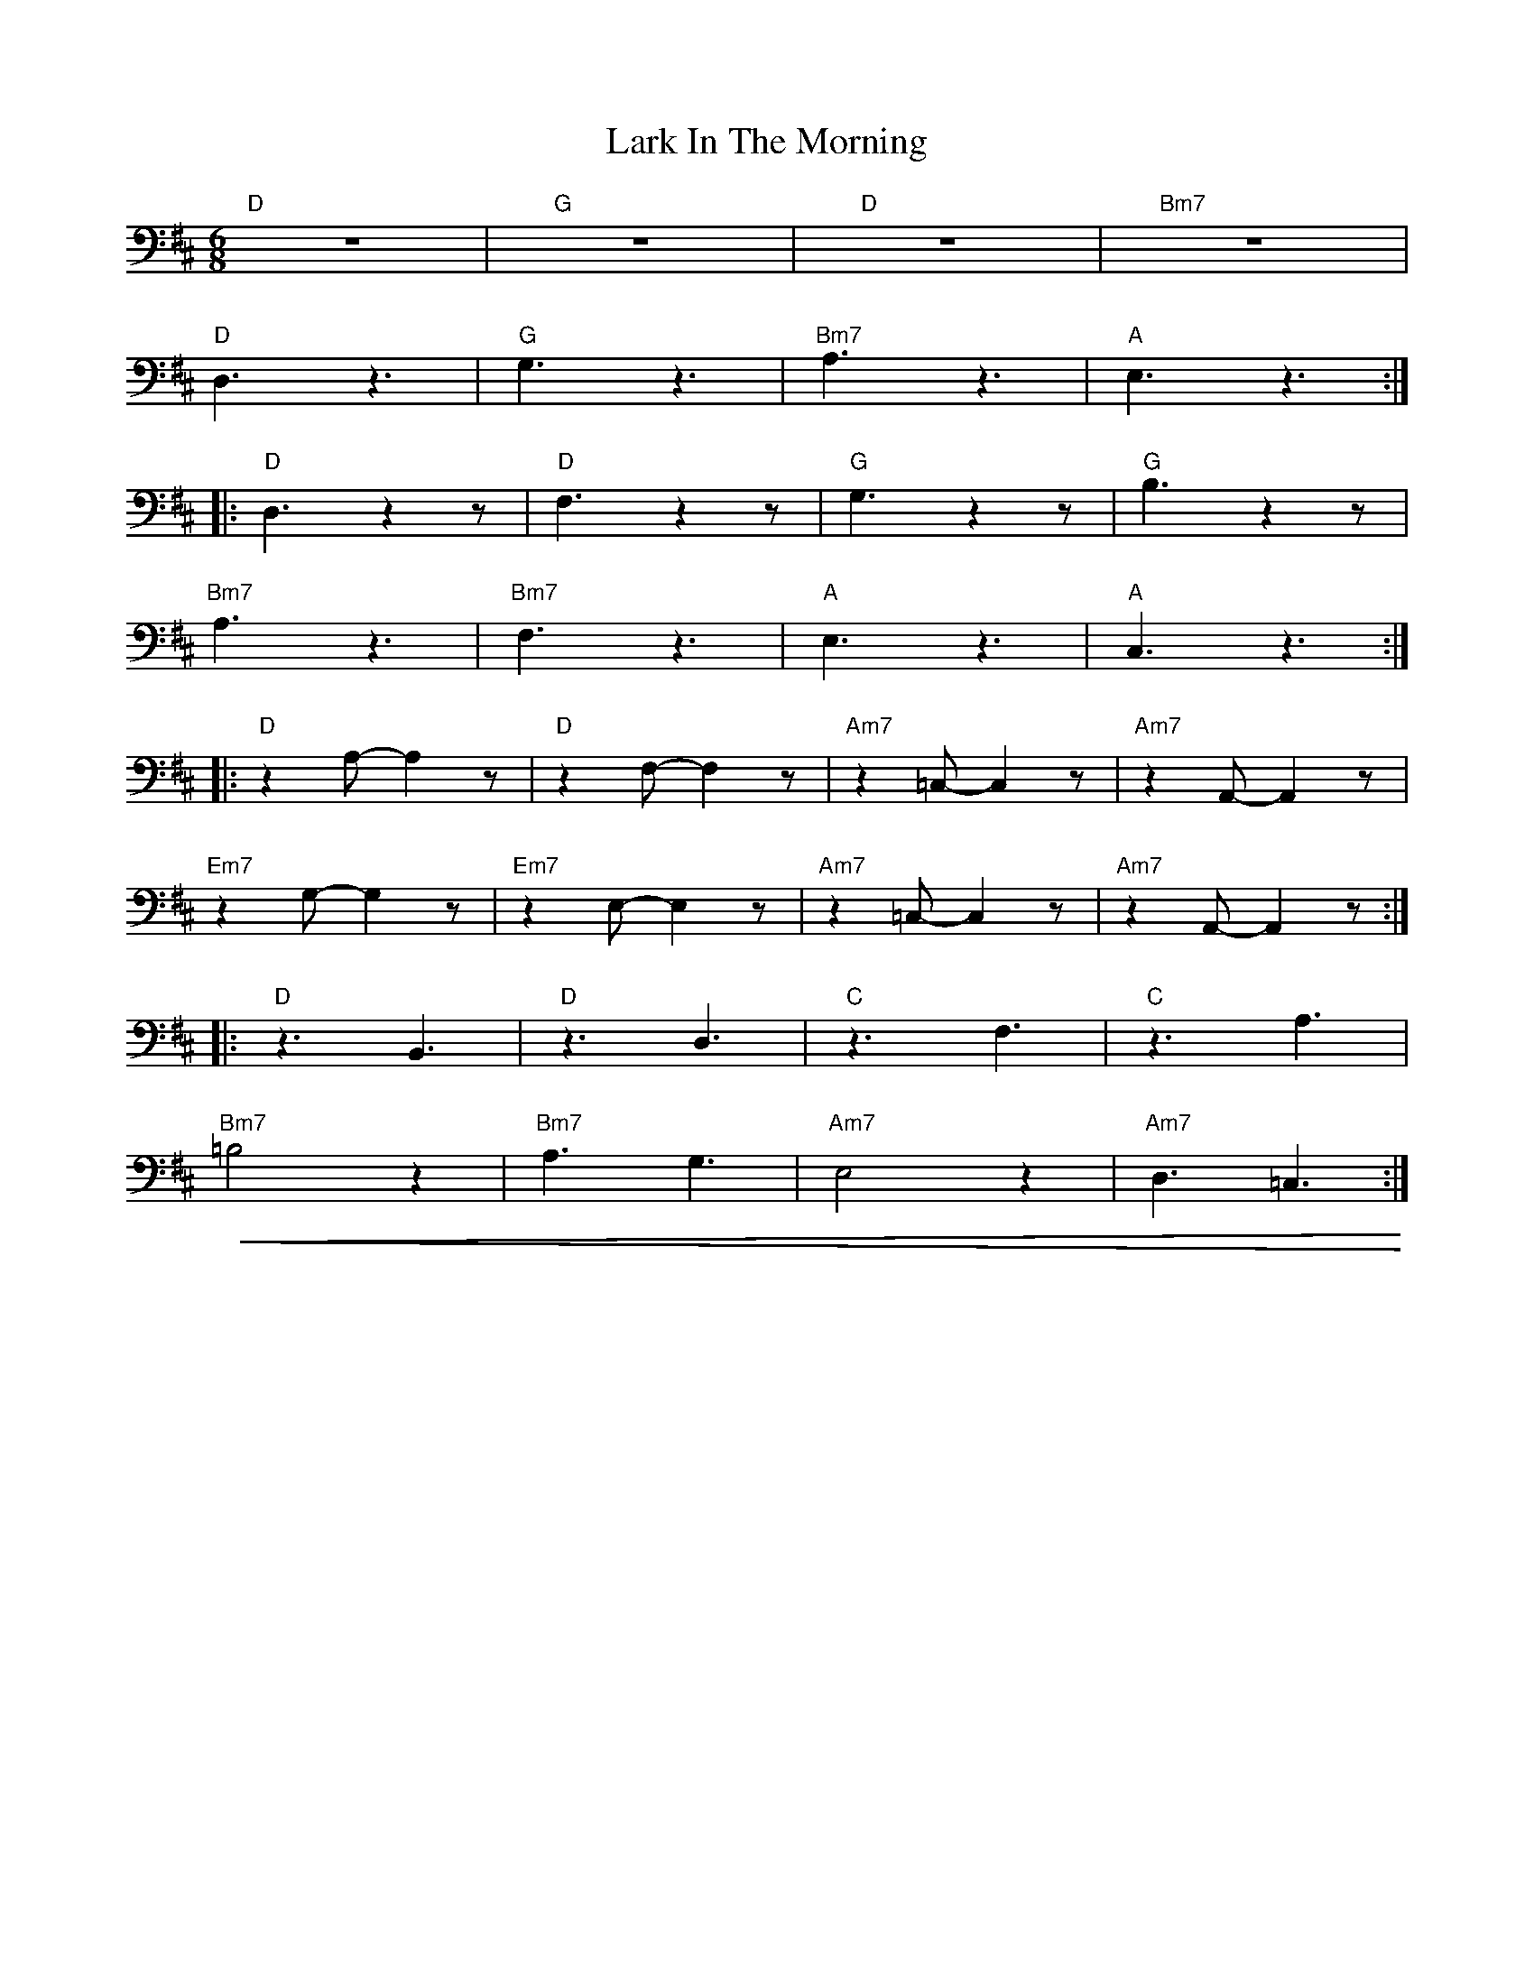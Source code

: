 X:1
T:Lark In The Morning
L:1/8
M:6/8
K:D
"D" z6 |"G" z6 |"D" z6 |"Bm7" z6 |
"D" D,3 z3 |"G" G,3 z3 |"Bm7" A,3 z3 |"A" E,3 z3 ::
"D"D,3 z2 z |"D" F,3 z2 z |"G" G,3 z2 z |"G" B,3 z2 z |
"Bm7" A,3 z3 |"Bm7" F,3 z3 |"A" E,3 z3 |"A" C,3 z3 ::
"D" z2 A,- A,2 z |"D"z2 F,- F,2 z |"Am7" z2 =C,- C,2 z |"Am7" z2 A,,- A,,2 z |
"Em7" z2 G,- G,2 z |"Em7" z2 E,- E,2 z |"Am7" z2 =C,- C,2 z |"Am7"z2 A,,- A,,2 z ::
"D" z3 B,,3 |"D" z3 D,3 |"C" z3 F,3 |"C" z3 A,3 |
"Bm7"!<(! =B,4 z2 |"Bm7" A,3 G,3 |"Am7" E,4 z2 |"Am7"D,3 =C,3!<)! :|
